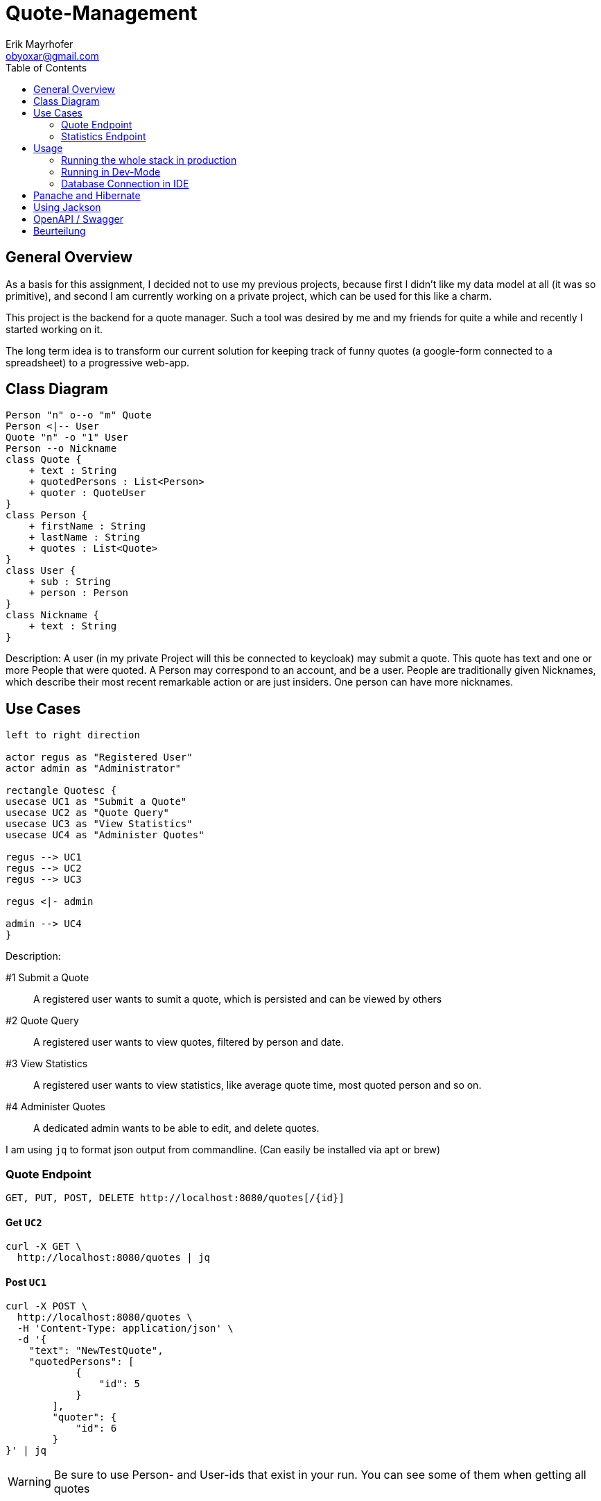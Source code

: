 = Quote-Management
:imagesdir: ./img
:source-highlighter: coderay
:toc:
Erik Mayrhofer <obyoxar@gmail.com>

== General Overview
As a basis for this assignment, I decided not to use my previous projects, because first I didn't
like my data model at all (it was so primitive), and second I am currently working on a private
project, which can be used for this like a charm.

This project is the backend for a quote manager. Such a tool was desired by me and my friends for quite a while
and recently I started working on it.

The long term idea is to transform our current solution for keeping track of funny quotes (a google-form
connected to a spreadsheet) to a progressive web-app.



== Class Diagram
[plantuml]
----
Person "n" o--o "m" Quote
Person <|-- User
Quote "n" -o "1" User
Person --o Nickname
class Quote {
    + text : String
    + quotedPersons : List<Person>
    + quoter : QuoteUser
}
class Person {
    + firstName : String
    + lastName : String
    + quotes : List<Quote>
}
class User {
    + sub : String
    + person : Person
}
class Nickname {
    + text : String
}
----
Description: A user (in my private Project will this be connected to keycloak) may
submit a quote. This quote has text and one or more People that were quoted.
A Person may correspond to an account, and be a user. People are traditionally
given Nicknames, which describe their most recent remarkable action
or are just insiders. One person can have more nicknames.

== Use Cases
[plantuml]
----
left to right direction

actor regus as "Registered User"
actor admin as "Administrator"

rectangle Quotesc {
usecase UC1 as "Submit a Quote"
usecase UC2 as "Quote Query"
usecase UC3 as "View Statistics"
usecase UC4 as "Administer Quotes"

regus --> UC1
regus --> UC2
regus --> UC3

regus <|- admin

admin --> UC4
}
----
Description:

#1 Submit a Quote:: A registered user wants to sumit a quote, which is persisted and can be
viewed by others
#2 Quote Query:: A registered user wants to view quotes, filtered by person and date.
#3 View Statistics:: A registered user wants to view statistics, like average quote time,
most quoted person and so on.
#4 Administer Quotes:: A dedicated admin wants to be able to edit, and delete quotes.

I am using `jq` to format json output from commandline. (Can easily be installed via apt or brew)

=== Quote Endpoint
  GET, PUT, POST, DELETE http://localhost:8080/quotes[/{id}]

==== Get `UC2`
[source, shell]
----
curl -X GET \
  http://localhost:8080/quotes | jq
----
==== Post `UC1`
[source, shell]
----
curl -X POST \
  http://localhost:8080/quotes \
  -H 'Content-Type: application/json' \
  -d '{
    "text": "NewTestQuote",
    "quotedPersons": [
            {
                "id": 5
            }
        ],
        "quoter": {
            "id": 6
        }
}' | jq
----
WARNING: Be sure to use Person- and User-ids that exist in your run. You can see some of them when getting all quotes

==== Put `UC4`
[source, shell]
----
curl -X PUT \
  http://localhost:8080/quotes \
  -d '{
    "text": "PuttedChangedQuote",
    "quotedPersons": [
        {
            "id": 5
        }
    ],
    "quoter": {
        "id": 6
    },
    "id": 12
}' | jq
----
WARNING: Be sure to use Quote-, Person- and User-ids that exist in your run. You can see some of them when getting all quotes

==== Delete `UC4`
[source, shell]
----
curl -X DELETE \
  http://localhost:8080/quotes/12 \
  -H 'Content-Type: application/json' \
  -H 'cache-control: no-cache' | jq
----

=== Statistics Endpoint
==== Top People
Gibt die Quote-Anzahl pro Person zurück.
[source, shell]
----
curl -X GET \
  http://localhost:8080/statistics/toppeople | jq
----


== Usage
=== Running the whole stack in production
. `mvn package` Builds the project. This will run the unit tests using an
in-memory h2-db and then package the application to `target/quotesc-backend-..-runner.jar`.
This jar will be needed by the next step.
. `docker-compose build` Will build the docker-image for quotesc.
. `docker-compose up` Will start a PostgreSQL-DB and the webserver.

=== Running in Dev-Mode
==== Starting the Database
The project directory contains a `docker-compose.yml` which
will pre default start the Database and also the Quarkus-Server.
We can prevent this from happening using

[source, shell]
----
docker-compose up postgres
----

which will only start the Database.

==== Running the project in dev mode
When the database was started, we can launch Quarkus development mode.
[source, shell]
----
./mvnw compile quarkus:dev
----

=== Database Connection in IDE

Create a new Datasource of type "PostgreSQL". Then add the
datasource like shown in the image. The database shipped with
the docker-compose file uses `app:passme` as credentials and
a database called `quotesc`.

image::DatasourceIntellij.png[Datasource in Intellij]

== Panache and Hibernate
I used Panache to access the `Nickname` entity.

There are two ways to use Panache, one is to directly extend `PanacheEntity`
which allows you to access the Persistence-Functions directly from the class.
[source,java]
----
person.persist();

// finding a specific person by ID
person = Person.findById(personId);

// finding all living persons
List<Person> livingPersons = Person.list("status", Status.Alive);
----
But i really am not keen on the idea of having this sort of code inside of my Entities.
I think they should serve one and only one purpose - that of storing data. And also
you have to derive from PanacheEntity which seems kind of inelegant.

Therefore i fell back to the second method of using Panache. I created my `NicknameDao`
and then let that extend `PanacheRepository<Nickname>` which really feels like using
SpringBoot's Data Api. Then I can use my Dao like always, but instead of having to fiddle
with JPQL and NamedQueries i can use Panache's fluent api to access the data.

I am a big fan of things like these, because it's way less error prone, you cannot
make any syntax errors - and if you do, they are found at compile time. Most of the
time it's more readable. Intellij's JPQL intellisense and semantic checking is making troubles
with kotlin at the time, so that's another point for Panache.
Panache also reduces the boilerplate code as normally you would have to write
`persist`, `update`, `findAll`, etc. for each single Dao you use. In the past I have found
myself creating simple abstract Daos, that did that for me. With panache all of this is
already implemented, so you can concentrate on business logic, instead of writing the same
thing for the 100th time.

I can see only two big downsides. When using `PanacheRepository` all of the flexibility
and the query-functions are exposed to other classes. While this can be a cool thing, because
everyone can build their queries where and whenever they like and doesn't have to program it into
the Dao, this can also be the source of bad programming, as code could be cluttered everywhere.
This is just a thing to keep in mind, but no real downside.

The big downside of panache is surely it's performance. Even Hibernate is relatively slow
compared to prepared and well written SQL-Statements but Hibernate still can prepare some
of it's logic at startup time. This is the reason why we normally use NamedStatements.
Panache on the other hand doesn't seem to do so, so all statements are generated while
running - hopefully they are cached - but this takes away precious cpu-time. And of course
adding another layer of generators will prevent perfect optimizing of SQL-Queries.
I didn't look into how Panache behaves with the "n+1"-Problem but I am not planning to do so
as of now for I really like Panache and would like to use it without having a bad conscience.

Another thing is, that `@Transactional` is contained within the Dao for Hibernate, but for
Panache this has to be written outside of the Repository. This can be a positive thing, as
Transactions are treated more seriously then, and maybe are really Transaction-Based
instead of method based.

Panache has near to no documentation. I wanted to use the `em.refresh()` using PanacheRepositories
but this is not documented anywhere. Not even Adam Bien's video for Panache is really informative.

I will try to use Panache in my private Projects, as it makes my code more clean and at this time
I am more worried about unclean code than about millisecond-performance. But if Panache want's to
fulfill my needs, it has to grow and get more flexible and documented.

An upside with Panache is that it supports paging and streaming out of the box which is really a
good thing.

Later edit:: I also ported `QuoteDao` to Panache as the amount of queries was growing, and
writing NamedQueries is just not as comfortable as using Panache. Instantly I could reduce
the monster of `QuoteDao` which had 50 lines of code (and basically no real business logic,
because the real logic was in the NamedQuery of Quote) to a small and concise class with only 15
Lines, which contained all of the logic that was needed.

== Using Jackson

I am using Jackson because it has `@JsonIgnoreProperties`. See Person and Nickname for Details.

== OpenAPI / Swagger
Look at the OpenAPI-Specifications at `localhost:8080/openapi`. A user interface is available at
`localhost:8080/swagger-ui`.

NOTE: I included `quarkus.swagger-ui.always-include=true` so swagger UI is also available in
production mode.

== Beurteilung